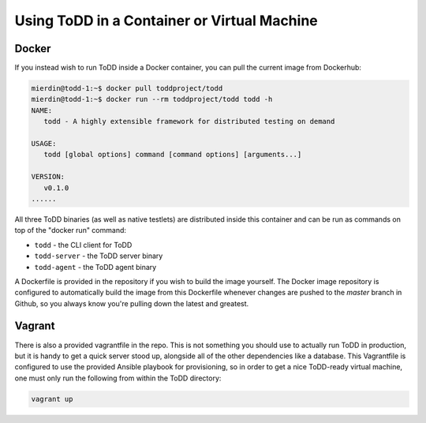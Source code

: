 Using ToDD in a Container or Virtual Machine
================================

Docker
------
If you instead wish to run ToDD inside a Docker container, you can pull the current image from Dockerhub:

.. code-block:: text

    mierdin@todd-1:~$ docker pull toddproject/todd
    mierdin@todd-1:~$ docker run --rm toddproject/todd todd -h                        
    NAME:
       todd - A highly extensible framework for distributed testing on demand

    USAGE:
       todd [global options] command [command options] [arguments...]

    VERSION:
       v0.1.0
    ......

All three ToDD binaries (as well as native testlets) are distributed inside this container and can be run as commands on top of the "docker run" command:

- ``todd`` - the CLI client for ToDD
- ``todd-server`` - the ToDD server binary
- ``todd-agent`` - the ToDD agent binary

A Dockerfile is provided in the repository if you wish to build the image yourself. The Docker image repository is configured to automatically build the image from this Dockerfile whenever changes are pushed to the `master` branch in Github, so you always know you're pulling down the latest and greatest.

Vagrant
-------
There is also a provided vagrantfile in the repo. This is not something you should use to actually run ToDD in production, but it is handy to get a quick server stood up, alongside all of the other dependencies like a database. This Vagrantfile is configured to use the provided Ansible playbook for provisioning, so in order to get a nice ToDD-ready virtual machine, one must only run the following from within the ToDD directory:

.. code-block:: text

    vagrant up
